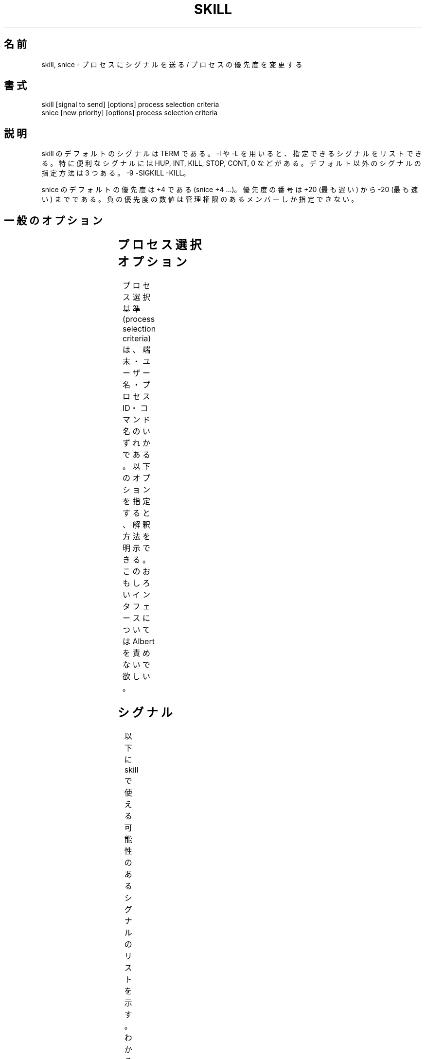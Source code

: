 '\" t
.\" (The preceding line is a note to broken versions of man to tell
.\" them to pre-process this man page with tbl)
.\" Man page for skill and snice.
.\" Licensed under version 2 of the GNU General Public License.
.\" Written by Albert Cahalan, converted to a man page by
.\" Michael K. Johnson
.\"
.\" Japanese Version Copyright (c) 2000 NAKANO Takeo all rights reserved.
.\" Translated Tue Nov 14 2000 by NAKANO Takeo <nakano@apm.seikei.ac.jp>
.\" Updated & Modified Fri Jul 15 02:16:51 JST 2005
.\"         by Yuichi SATO <ysato444@yahoo.co.jp>
.\"
.TH SKILL 1 "March 12, 1999" "Linux" "Linux User's Manual"
.\"O .SH NAME
.\"O skill, snice \- send a signal or report process status
.SH 名前
skill, snice \- プロセスにシグナルを送る / プロセスの優先度を変更する

.\"O .SH SYNOPSIS
.SH 書式
.nf
skill [signal to send] [options] process selection criteria
snice [new priority] [options] process selection criteria
.fi

.\"O .SH DESCRIPTION
.SH 説明
.\"O The default signal for skill is TERM. Use -l or -L to list available signals.
.\"O Particularly useful signals include HUP, INT, KILL, STOP, CONT, and 0.
.\"O Alternate signals may be specified in three ways: -9 -SIGKILL -KILL.
skill のデフォルトのシグナルは TERM である。
-l や -L を用いると、指定できるシグナルをリストできる。
特に便利なシグナルには HUP, INT, KILL, STOP, CONT, 0 などがある。
デフォルト以外のシグナルの指定方法は 3 つある。 -9 -SIGKILL -KILL。

.\"O The default priority for snice is +4. (snice +4 ...)
.\"O Priority numbers range from +20 (slowest) to -20 (fastest).
.\"O Negative priority numbers are restricted to administrative users.
snice のデフォルトの優先度は +4 である (snice +4 ...)。
優先度の番号は +20 (最も遅い) から -20 (最も速い) までである。
負の優先度の数値は管理権限のあるメンバーしか指定できない。

.\"O .SH "GENERAL OPTIONS"
.SH 一般のオプション
.TS
l l l.
.\"O -f	fast mode	This is not currently useful.
.\"O -i	interactive use	T{
.\"O You will be asked to approve each action.
.\"O T}
.\"O -v	verbose output	T{
.\"O Display information about selected processes.
.\"O T}
.\"O -w	warnings enabled	This is not currently useful.
.\"O -n	no action	This only displays the process ID.
.\"O -V	show version	Displays version of program.
-f	高速モード	今のところあまり効果がない
-i	対話モード	T{
各アクションの前に確認を求める
T}
-v	詳細表示モード	T{
選択されたプロセスに関する情報を表示する
T}
-w	警告を有効にする	今のところあまり効果がない
-n	非実行モード	プロセス ID の表示だけを行う
-V	バージョン表示	プログラムのバージョンを表示する
.TE

.\"O .SH "PROCESS SELECTION OPTIONS"
.SH プロセス選択オプション
.\"O Selection criteria can be: terminal, user, pid, command.
.\"O The options below may be used to ensure correct interpretation.
プロセス選択基準 (process selection criteria) は、
端末・ユーザー名・プロセスID・コマンド名のいずれかである。
以下のオプションを指定すると、解釈方法を明示できる。
.\"O Do not blame Albert for this interesting interface.
このおもしろいインタフェースについては Albert を責めないで欲しい。
.TS
l l.
.\"O -t	The next argument is a terminal (tty or pty).
.\"O -u	The next argument is a username.
.\"O -p	The next argument is a process ID number.
.\"O -c	The next argument is a command name.
-t	次の引数は端末である (tty または pty)
-u	次の引数はユーザー名である
-p	次の引数はプロセス ID 番号である
-c	次の引数はコマンド名である
.TE

.\"O .SH SIGNALS
.SH シグナル
.\"O The signals listed below may be available for use with skill.
.\"O When known, numbers and default behavior are shown.
以下に skill で使える可能性のあるシグナルのリストを示す。
わかるものについては番号とデフォルトの動作も示す。
.TS
lB rB lB lB
lfCW r l l.
.\"O Name	Num	Action	Description
名前	番号	アクション	説明
.TH
.\"O 0	0	n/a	exit code indicates if a signal may be sent
0	0	n/a	シグナルを送った場合の終了コードを取得する
ALRM	14	exit
HUP	1	exit
INT	2	exit
.\"O KILL	9	exit	this signal may not be blocked
KILL	9	exit	このシグナルはブロックされない
PIPE	13	exit
POLL		exit
PROF		exit
TERM	15	exit
USR1		exit
USR2		exit
VTALRM		exit
.\"O STKFLT		exit	may not be implemented
STKFLT		exit	実装されていないかもしれない
.\"O PWR		ignore	may exit on some systems
PWR		ignore	T{
システムによっては終了 (exit) するかもしれない
T}
WINCH		ignore
CHLD		ignore
URG		ignore
.\"O TSTP		stop	may interact with the shell
TSTP		stop	シェルと相互作用するかもしれない
.\"O TTIN		stop	may interact with the shell
TTIN		stop	シェルと相互作用するかもしれない
.\"O TTOU		stop	may interact with the shell
TTOU		stop	シェルと相互作用するかもしれない
.\"O STOP		stop	this signal may not be blocked
STOP		stop	このシグナルはブロックされない
.\"O CONT		restart	continue if stopped, otherwise ignore
CONT		restart	停止 (stop) 状態なら再開、その他なら無視
ABRT	6	core
FPE	8	core
ILL	4	core
QUIT	3	core
SEGV	11	core
TRAP	5	core
.\"O SYS		core	may not be implemented
.\"O EMT		core	may not be implemented
.\"O BUS		core	core dump may fail
.\"O XCPU		core	core dump may fail
.\"O XFSZ		core	core dump may fail
SYS		core	実装されていないかもしれない
EMT		core	実装されていないかもしれない
BUS		core	コアダンプは失敗するかもしれない
XCPU		core	コアダンプは失敗するかもしれない
XFSZ		core	コアダンプは失敗するかもしれない
.TE

.\"O .SH EXAMPLES
.SH 例
.TS
lB lB
lfCW l.
.\"O Command	Description
コマンド	説明
.TC
.\"O snice seti crack +7	Slow down seti and crack
.\"O skill -KILL -v /dev/pts/*	Kill users on new-style PTY devices
.\"O skill -STOP viro lm davem	Stop 3 users
.\"O snice -17 root bash	Give priority to root's shell
snice seti crack +7	seti と crack の速度を落とす
skill -KILL -v /dev/pts/*	T{
新スタイルの PTY デバイスのユーザーを kill する
T}
skill -STOP viro lm davem	3 人のユーザーを stop する
snice -17 root bash	root のシェルを優先する
.TE

.\"O .SH "SEE ALSO"
.SH 関連項目
.\"O killall(1) pkill(1) kill(1) renice(1) nice(1) signal(7) kill(2)
.BR killall (1),
.BR pkill (1),
.BR kill (1),
.BR renice (1),
.BR nice (1),
.BR signal (7),
.BR kill (2)

.\"O .SH STANDARDS
.SH 準拠
.\"O No standards apply.
対応する標準はない。

.\"O .SH AUTHOR
.SH 著者
.\"O Albert Cahalan <albert@users.sf.net> wrote skill and snice in 1999 as a
.\"O replacement for a non-free version, and is the current maintainer of the
.\"O procps collection. Please send bug reports to <procps-feedback@lists.sf.net>.
Albert Cahalan <albert@users.sf.net> が 1999 年に
non-free 版の代わりとして skill と snice を書き、
procps コレクションの現在のメンテナである。
バグ報告は <procps-feedback@lists.sf.net> まで送って欲しい。
